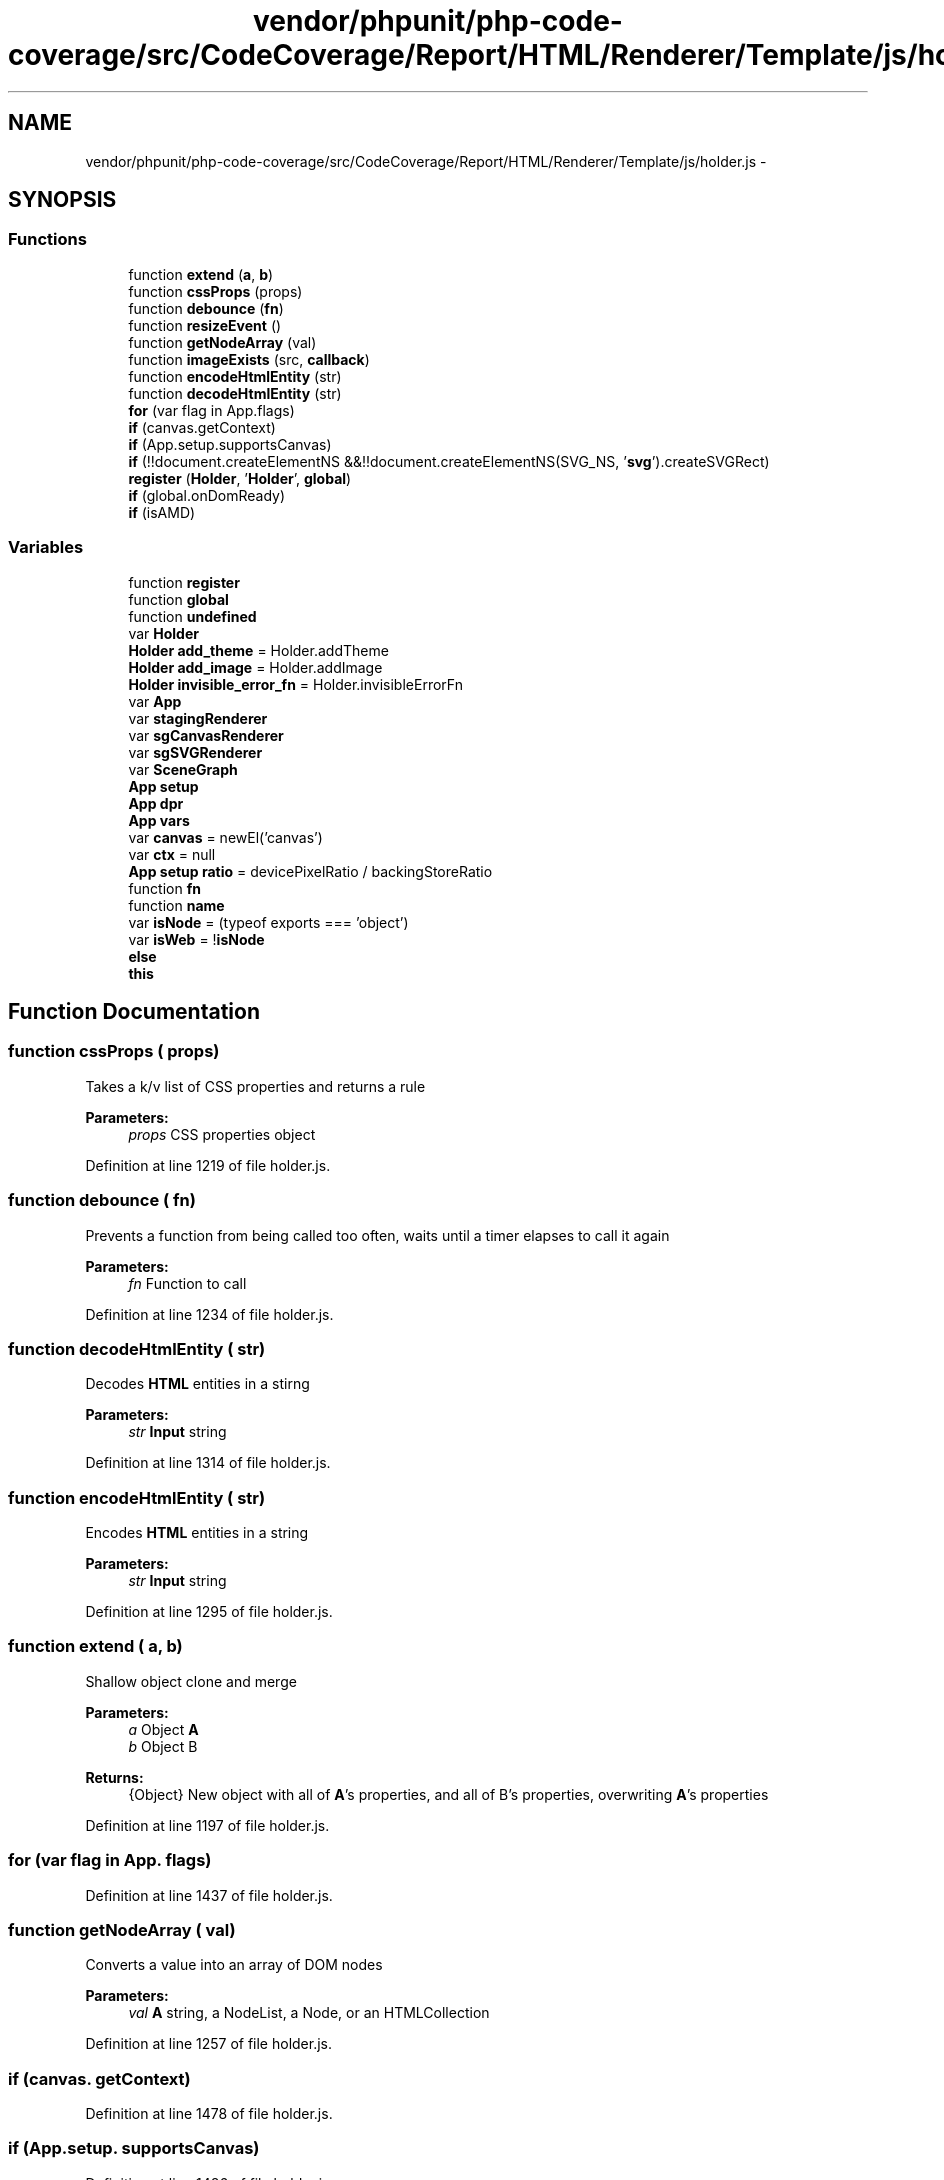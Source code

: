 .TH "vendor/phpunit/php-code-coverage/src/CodeCoverage/Report/HTML/Renderer/Template/js/holder.js" 3 "Tue Apr 14 2015" "Version 1.0" "VirtualSCADA" \" -*- nroff -*-
.ad l
.nh
.SH NAME
vendor/phpunit/php-code-coverage/src/CodeCoverage/Report/HTML/Renderer/Template/js/holder.js \- 
.SH SYNOPSIS
.br
.PP
.SS "Functions"

.in +1c
.ti -1c
.RI "function \fBextend\fP (\fBa\fP, \fBb\fP)"
.br
.ti -1c
.RI "function \fBcssProps\fP (props)"
.br
.ti -1c
.RI "function \fBdebounce\fP (\fBfn\fP)"
.br
.ti -1c
.RI "function \fBresizeEvent\fP ()"
.br
.ti -1c
.RI "function \fBgetNodeArray\fP (val)"
.br
.ti -1c
.RI "function \fBimageExists\fP (src, \fBcallback\fP)"
.br
.ti -1c
.RI "function \fBencodeHtmlEntity\fP (str)"
.br
.ti -1c
.RI "function \fBdecodeHtmlEntity\fP (str)"
.br
.ti -1c
.RI "\fBfor\fP (var flag in App\&.flags)"
.br
.ti -1c
.RI "\fBif\fP (canvas\&.getContext)"
.br
.ti -1c
.RI "\fBif\fP (App\&.setup\&.supportsCanvas)"
.br
.ti -1c
.RI "\fBif\fP (!!document\&.createElementNS &&!!document\&.createElementNS(SVG_NS, '\fBsvg\fP')\&.createSVGRect)"
.br
.ti -1c
.RI "\fBregister\fP (\fBHolder\fP, '\fBHolder\fP', \fBglobal\fP)"
.br
.ti -1c
.RI "\fBif\fP (global\&.onDomReady)"
.br
.ti -1c
.RI "\fBif\fP (isAMD)"
.br
.in -1c
.SS "Variables"

.in +1c
.ti -1c
.RI "function \fBregister\fP"
.br
.ti -1c
.RI "function \fBglobal\fP"
.br
.ti -1c
.RI "function \fBundefined\fP"
.br
.ti -1c
.RI "var \fBHolder\fP"
.br
.ti -1c
.RI "\fBHolder\fP \fBadd_theme\fP = Holder\&.addTheme"
.br
.ti -1c
.RI "\fBHolder\fP \fBadd_image\fP = Holder\&.addImage"
.br
.ti -1c
.RI "\fBHolder\fP \fBinvisible_error_fn\fP = Holder\&.invisibleErrorFn"
.br
.ti -1c
.RI "var \fBApp\fP"
.br
.ti -1c
.RI "var \fBstagingRenderer\fP"
.br
.ti -1c
.RI "var \fBsgCanvasRenderer\fP"
.br
.ti -1c
.RI "var \fBsgSVGRenderer\fP"
.br
.ti -1c
.RI "var \fBSceneGraph\fP"
.br
.ti -1c
.RI "\fBApp\fP \fBsetup\fP"
.br
.ti -1c
.RI "\fBApp\fP \fBdpr\fP"
.br
.ti -1c
.RI "\fBApp\fP \fBvars\fP"
.br
.ti -1c
.RI "var \fBcanvas\fP = newEl('canvas')"
.br
.ti -1c
.RI "var \fBctx\fP = null"
.br
.ti -1c
.RI "\fBApp\fP \fBsetup\fP \fBratio\fP = devicePixelRatio / backingStoreRatio"
.br
.ti -1c
.RI "function \fBfn\fP"
.br
.ti -1c
.RI "function \fBname\fP"
.br
.ti -1c
.RI "var \fBisNode\fP = (typeof exports === 'object')"
.br
.ti -1c
.RI "var \fBisWeb\fP = !\fBisNode\fP"
.br
.ti -1c
.RI "\fBelse\fP"
.br
.ti -1c
.RI "\fBthis\fP"
.br
.in -1c
.SH "Function Documentation"
.PP 
.SS "function cssProps ( props)"
Takes a k/v list of CSS properties and returns a rule
.PP
\fBParameters:\fP
.RS 4
\fIprops\fP CSS properties object 
.RE
.PP

.PP
Definition at line 1219 of file holder\&.js\&.
.SS "function debounce ( fn)"
Prevents a function from being called too often, waits until a timer elapses to call it again
.PP
\fBParameters:\fP
.RS 4
\fIfn\fP Function to call 
.RE
.PP

.PP
Definition at line 1234 of file holder\&.js\&.
.SS "function decodeHtmlEntity ( str)"
Decodes \fBHTML\fP entities in a stirng
.PP
\fBParameters:\fP
.RS 4
\fIstr\fP \fBInput\fP string 
.RE
.PP

.PP
Definition at line 1314 of file holder\&.js\&.
.SS "function encodeHtmlEntity ( str)"
Encodes \fBHTML\fP entities in a string
.PP
\fBParameters:\fP
.RS 4
\fIstr\fP \fBInput\fP string 
.RE
.PP

.PP
Definition at line 1295 of file holder\&.js\&.
.SS "function extend ( a,  b)"
Shallow object clone and merge
.PP
\fBParameters:\fP
.RS 4
\fIa\fP Object \fBA\fP 
.br
\fIb\fP Object B 
.RE
.PP
\fBReturns:\fP
.RS 4
{Object} New object with all of \fBA\fP's properties, and all of B's properties, overwriting \fBA\fP's properties 
.RE
.PP

.PP
Definition at line 1197 of file holder\&.js\&.
.SS "for (var flag in App\&. flags)"

.PP
Definition at line 1437 of file holder\&.js\&.
.SS "function getNodeArray ( val)"
Converts a value into an array of DOM nodes
.PP
\fBParameters:\fP
.RS 4
\fIval\fP \fBA\fP string, a NodeList, a Node, or an HTMLCollection 
.RE
.PP

.PP
Definition at line 1257 of file holder\&.js\&.
.SS "\fBif\fP (canvas\&. getContext)"

.PP
Definition at line 1478 of file holder\&.js\&.
.SS "\fBif\fP (App\&.setup\&. supportsCanvas)"

.PP
Definition at line 1486 of file holder\&.js\&.
.SS "\fBif\fP (!!document\&.createElementNS &&!!document\&.createElementNS(SVG_NS, '\fBsvg\fP')\&. createSVGRect)"

.PP
Definition at line 1493 of file holder\&.js\&.
.SS "\fBif\fP (global\&. onDomReady)"

.PP
Definition at line 1502 of file holder\&.js\&.
.SS "\fBif\fP ('undefined' = \fC=typeof \fBjQuery\fP\fP)\fC [new]\fP"
Bootstrap v3\&.3\&.2 (http://getbootstrap.com) Copyright 2011-2015 Twitter, Inc\&. Licensed under MIT (https://github.com/twbs/bootstrap/blob/master/LICENSE) 
.PP
Definition at line 1527 of file holder\&.js\&.
.SS "function imageExists ( src,  callback)"
Checks if an image exists
.PP
\fBParameters:\fP
.RS 4
\fIparams\fP Configuration object, must specify at least a src key 
.br
\fIcallback\fP Callback to call once image status has been found 
.RE
.PP

.PP
Definition at line 1279 of file holder\&.js\&.
.SS "register (\fBHolder\fP, '\fBHolder\fP', \fBglobal\fP)"

.SS "function resizeEvent ()"
Holder-specific resize/orientation change callback, debounced to prevent excessive execution 
.PP
Definition at line 1246 of file holder\&.js\&.
.SH "Variable Documentation"
.PP 
.SS "\fBHolder\fP add_image = Holder\&.addImage"

.PP
Definition at line 196 of file holder\&.js\&.
.SS "\fBHolder\fP add_theme = Holder\&.addTheme"

.PP
Definition at line 195 of file holder\&.js\&.
.SS "var \fBApp\fP"

.PP
Definition at line 199 of file holder\&.js\&.
.SS "var canvas = newEl('canvas')"

.PP
Definition at line 1475 of file holder\&.js\&.
.SS "var ctx = null"

.PP
Definition at line 1476 of file holder\&.js\&.
.SS "\fBApp\fP dpr"
\fBInitial value:\fP
.PP
.nf
= function(val) {
        return val * App\&.setup\&.ratio;
    }
.fi
.PP
Definition at line 1456 of file holder\&.js\&.
.SS "else"
\fBInitial value:\fP
.PP
.nf
{
        
        global[name] = fn
.fi
.PP
Definition at line 1529 of file holder\&.js\&.
.SS "function fn"

.PP
Definition at line 1522 of file holder\&.js\&.
.SS "function global"
\fBInitial value:\fP
.PP
.nf
{
    var isAMD = (typeof define === 'function' && define\&.amd)
.fi
.PP
Definition at line 5 of file holder\&.js\&.
.SS "var Holder"

.PP
Definition at line 12 of file holder\&.js\&.
.SS "\fBHolder\fP invisible_error_fn = Holder\&.invisibleErrorFn"

.PP
Definition at line 197 of file holder\&.js\&.
.SS "var isNode = (typeof exports === 'object')"

.PP
Definition at line 1524 of file holder\&.js\&.
.SS "var isWeb = !\fBisNode\fP"

.PP
Definition at line 1525 of file holder\&.js\&.
.SS "function name"

.PP
Definition at line 1522 of file holder\&.js\&.
.SS "\fBApp\fP \fBsetup\fP ratio = devicePixelRatio / backingStoreRatio"

.PP
Definition at line 1491 of file holder\&.js\&.
.SS "function register"

.PP
Definition at line 5 of file holder\&.js\&.
.SS "var SceneGraph"

.PP
Definition at line 1322 of file holder\&.js\&.
.SS "\fBApp\fP setup"
\fBInitial value:\fP
.PP
.nf
= {
        renderer: 'html',
        debounce: 100,
        ratio: 1,
        supportsCanvas: false,
        supportsSVG: false,
        lineWrapRatio: 0\&.9,
        renderers: ['html', 'canvas', 'svg']
    }
.fi
.PP
Definition at line 1446 of file holder\&.js\&.
.SS "var sgCanvasRenderer"

.PP
Definition at line 966 of file holder\&.js\&.
.SS "var sgSVGRenderer"

.PP
Definition at line 1002 of file holder\&.js\&.
.SS "var stagingRenderer"

.PP
Definition at line 875 of file holder\&.js\&.
.SS "this"

.PP
Definition at line 1533 of file holder\&.js\&.
.SS "function undefined"
\fBInitial value:\fP
.PP
.nf
{

    

    var SVG_NS = 'http:
    var document = global\&.document
.fi
.PP
Definition at line 5 of file holder\&.js\&.
.SS "\fBApp\fP vars"
\fBInitial value:\fP
.PP
.nf
= {
        preempted: false,
        resizableImages: [],
        debounceTimer: null,
        cache: {}
    }
.fi
.PP
Definition at line 1462 of file holder\&.js\&.
.SH "Author"
.PP 
Generated automatically by Doxygen for VirtualSCADA from the source code\&.
